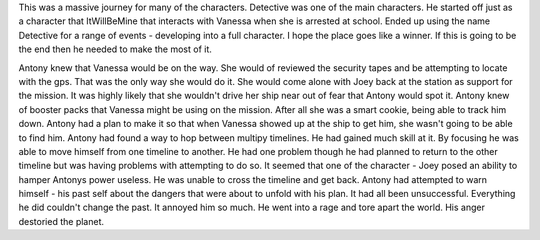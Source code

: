 This was a massive journey for many of the characters. Detective was one of the
main characters. He started off just as a character that ItWillBeMine that
interacts with Vanessa when she is arrested at school. Ended up using the
name Detective for a range of events - developing into a full
character. I hope the place goes like a winner. If this is going to be
the end then he needed to make the most of it.

Antony knew that Vanessa would be on the way. She would of reviewed
the security tapes and be attempting to locate with the gps. That was
the only way she would do it. She would come alone with Joey back at
the station as support for the mission. It was highly likely that she
wouldn't drive her ship near out of fear that Antony would spot
it. Antony knew of booster packs that Vanessa might be using on the
mission. After all she was a smart cookie, being able to track him
down. Antony had a plan to make it so that when Vanessa showed up at
the ship to get him, she wasn't going to be able to find him. Antony
had found a way to hop between multipy timelines. He had gained much
skill at it. By focusing he was able to move himself from one timeline
to another. He had one problem though he had planned to return to the
other timeline but was having problems with attempting to do so. It
seemed that one of the character - Joey posed an ability to hamper
Antonys power useless. He was unable to cross the timeline and get
back. Antony had attempted to warn himself - his past self about the
dangers that were about to unfold with his plan. It had all been
unsuccessful. Everything he did couldn't change the past. It annoyed
him so much. He went into a rage and tore apart the world. His anger
destoried the planet. 
